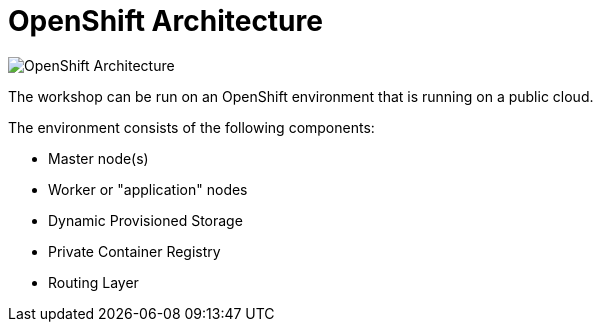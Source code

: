 = OpenShift Architecture
:navtitle: OpenShift Architecture

//image::ocp1.png[OpenShift Architecture]

image::ocp2.png[OpenShift Architecture]

The workshop can be run on an OpenShift environment that is running on a
public cloud. 

The environment consists of the following components:

* Master node(s)
* Worker or "application" nodes
* Dynamic Provisioned Storage
* Private Container Registry
* Routing Layer




